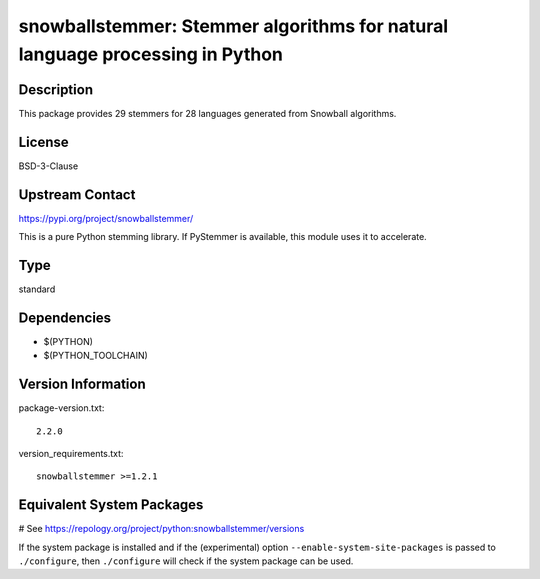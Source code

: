 .. _spkg_snowballstemmer:

snowballstemmer: Stemmer algorithms for natural language processing in Python
=============================================================================

Description
-----------

This package provides 29 stemmers for 28 languages generated from Snowball algorithms.

License
-------

BSD-3-Clause

Upstream Contact
----------------

https://pypi.org/project/snowballstemmer/

This is a pure Python stemming library. If PyStemmer is available, this
module uses it to accelerate.


Type
----

standard


Dependencies
------------

- $(PYTHON)
- $(PYTHON_TOOLCHAIN)

Version Information
-------------------

package-version.txt::

    2.2.0

version_requirements.txt::

    snowballstemmer >=1.2.1

Equivalent System Packages
--------------------------

.. tab:: conda-forge:

   .. CODE-BLOCK:: bash

       $ conda install snowballstemmer

.. tab:: Gentoo Linux:

   .. CODE-BLOCK:: bash

       $ sudo emerge dev-python/snowballstemmer

.. tab:: MacPorts:

   .. CODE-BLOCK:: bash

       $ sudo port install py-snowballstemmer

.. tab:: openSUSE:

   .. CODE-BLOCK:: bash

       $ sudo zypper install python3\$\{PYTHON_MINOR\}-snowballstemmer

.. tab:: Void Linux:

   .. CODE-BLOCK:: bash

       $ sudo xbps-install python3-snowballstemmer

# See https://repology.org/project/python:snowballstemmer/versions

If the system package is installed and if the (experimental) option
``--enable-system-site-packages`` is passed to ``./configure``, then ``./configure`` will check if the system package can be used.
